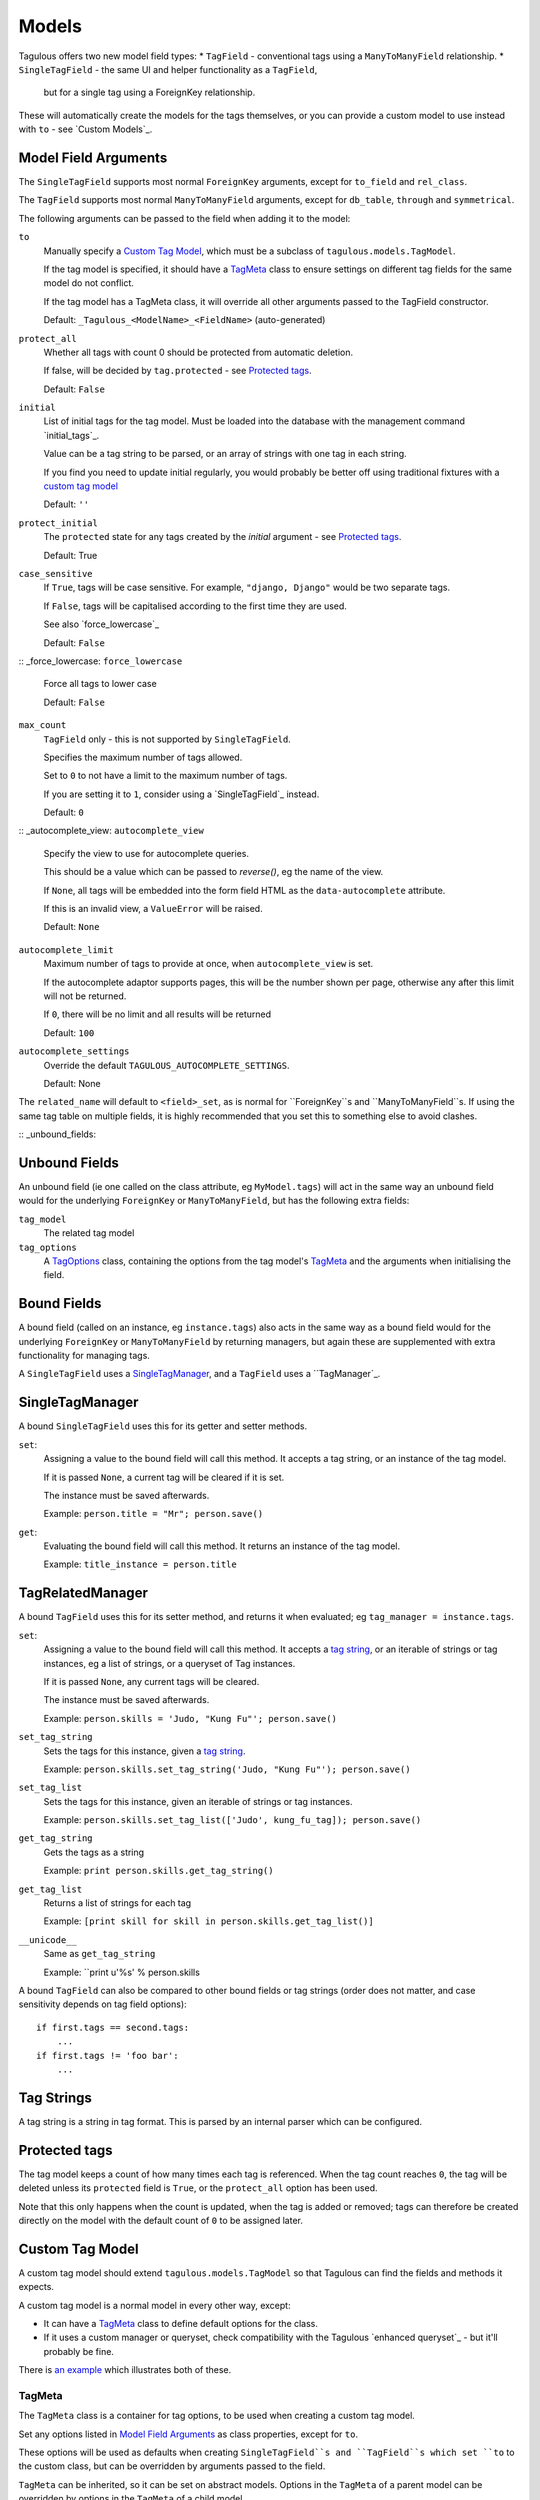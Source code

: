 .. _models:

Models
======

Tagulous offers two new model field types:
* ``TagField`` - conventional tags using a ``ManyToManyField`` relationship.
* ``SingleTagField`` - the same UI and helper functionality as a ``TagField``,
  but for a single tag using a ForeignKey relationship.

These will automatically create the models for the tags themselves, or you can
provide a custom model to use instead with ``to`` - see `Custom Models`_.


Model Field Arguments
---------------------

The ``SingleTagField`` supports most normal ``ForeignKey`` arguments, except
for ``to_field`` and ``rel_class``.

The ``TagField`` supports most normal ``ManyToManyField`` arguments, except
for ``db_table``, ``through`` and ``symmetrical``.

The following arguments can be passed to the field when adding it to the model:

``to``
    Manually specify a `Custom Tag Model`_, which must be a subclass of
    ``tagulous.models.TagModel``.
    
    If the tag model is specified, it should have a `TagMeta`_ class to ensure
    settings on different tag fields for the same model do not conflict.
    
    If the tag model has a TagMeta class, it will override all
    other arguments passed to the TagField constructor.
    
    Default: ``_Tagulous_<ModelName>_<FieldName>`` (auto-generated)
    
``protect_all``
    Whether all tags with count 0 should be protected from automatic deletion.
    
    If false, will be decided by ``tag.protected`` - see `Protected tags`_.
    
    Default: ``False``

``initial``
    List of initial tags for the tag model. Must be loaded into the database
    with the management command `initial_tags`_.
    
    Value can be a tag string to be parsed, or an array of strings with one
    tag in each string.
    
    If you find you need to update initial regularly, you would probably be
    better off using traditional fixtures with a `custom tag model`_
    
    Default: ``''``
    
``protect_initial``
    The ``protected`` state for any tags created by the `initial` argument -
    see `Protected tags`_.
    
    Default: True
    
``case_sensitive``
    If ``True``, tags will be case sensitive. For example, ``"django, Django"``
    would be two separate tags.
    
    If ``False``, tags will be capitalised according to the first time they are
    used.
    
    See also `force_lowercase`_
    
    Default: ``False``

:: _force_lowercase:
``force_lowercase``
    Force all tags to lower case
    
    Default: ``False``

``max_count``
    ``TagField`` only - this is not supported by ``SingleTagField``.
    
    Specifies the maximum number of tags allowed.
    
    Set to ``0`` to not have a limit to the maximum number of tags.
    
    If you are setting it to ``1``, consider using a `SingleTagField`_ instead.
    
    Default: ``0``
    
:: _autocomplete_view:
``autocomplete_view``
    Specify the view to use for autocomplete queries.
    
    This should be a value which can be passed to `reverse()`, eg the name of
    the view.
    
    If ``None``, all tags will be embedded into the form field HTML as the
    ``data-autocomplete`` attribute.
    
    If this is an invalid view, a ``ValueError`` will be raised.
    
    Default: ``None``
    
``autocomplete_limit``
    Maximum number of tags to provide at once, when ``autocomplete_view`` is
    set.
    
    If the autocomplete adaptor supports pages, this will be the number shown
    per page, otherwise any after this limit will not be returned.
    
    If ``0``, there will be no limit and all results will be returned

    Default: ``100``

``autocomplete_settings``
    Override the default ``TAGULOUS_AUTOCOMPLETE_SETTINGS``.
    
    Default: None

The ``related_name`` will default to ``<field>_set``, as is normal for
``ForeignKey``s and ``ManyToManyField``s. If using the same tag table on
multiple fields, it is highly recommended that you set this to something else
to avoid clashes.


:: _unbound_fields:

Unbound Fields
--------------

An unbound field (ie one called on the class attribute, eg ``MyModel.tags``)
will act in the same way an unbound field would for the underlying
``ForeignKey`` or ``ManyToManyField``, but has the following extra fields:
    
``tag_model``
    The related tag model

``tag_options``
    A `TagOptions`_ class, containing the options from the tag model's
    `TagMeta`_ and the arguments when initialising the field.


Bound Fields
------------

A bound field (called on an instance, eg ``instance.tags``) also acts in the
same way as a bound field would for the underlying ``ForeignKey`` or
``ManyToManyField`` by returning managers, but again these are supplemented
with extra functionality for managing tags.

A ``SingleTagField`` uses a `SingleTagManager`_, and a ``TagField`` uses a
``TagManager`_.


SingleTagManager
----------------

A bound ``SingleTagField`` uses this for its getter and setter methods.

``set``:
    Assigning a value to the bound field will call this method. It accepts a
    tag string, or an instance of the tag model.
    
    If it is passed ``None``, a current tag will be cleared if it is set.
    
    The instance must be saved afterwards.
    
    Example: ``person.title = "Mr"; person.save()``

``get``:
    Evaluating the bound field will call this method. It returns an instance
    of the tag model.
    
    Example: ``title_instance = person.title``


TagRelatedManager
-----------------

A bound ``TagField`` uses this for its setter method, and returns it when
evaluated; eg ``tag_manager = instance.tags``.

``set``:
    Assigning a value to the bound field will call this method. It accepts a
    `tag string <#Tag Strings>`_, or an iterable of strings or tag instances,
    eg a list of strings, or a queryset of Tag instances.
    
    If it is passed ``None``, any current tags will be cleared.
    
    The instance must be saved afterwards.
    
    Example: ``person.skills = 'Judo, "Kung Fu"'; person.save()``

``set_tag_string``
    Sets the tags for this instance, given a `tag string <#Tag Strings>`_.
    
    Example: ``person.skills.set_tag_string('Judo, "Kung Fu"'); person.save()``

``set_tag_list``
    Sets the tags for this instance, given an iterable of strings or tag
    instances.
    
    Example: ``person.skills.set_tag_list(['Judo', kung_fu_tag]); person.save()``

``get_tag_string``
    Gets the tags as a string
    
    Example: ``print person.skills.get_tag_string()``

``get_tag_list``
    Returns a list of strings for each tag
    
    Example: ``[print skill for skill in person.skills.get_tag_list()]``

``__unicode__``
    Same as ``get_tag_string``
    
    Example: ``print u'%s' % person.skills


A bound ``TagField`` can also be compared to other bound fields or tag strings
(order does not matter, and case sensitivity depends on tag field options)::

    if first.tags == second.tags:
        ...
    if first.tags != 'foo bar':
        ...


Tag Strings
-----------

A tag string is a string in tag format. This is parsed by an internal parser
which can be configured.


Protected tags
--------------

The tag model keeps a count of how many times each tag is referenced. When the
tag count reaches ``0``, the tag will be deleted unless its ``protected`` field
is ``True``, or the ``protect_all`` option has been used.

Note that this only happens when the count is updated, when the tag is added
or removed; tags can therefore be created directly on the model with the
default count of ``0`` to be assigned later.


Custom Tag Model
----------------

A custom tag model should extend ``tagulous.models.TagModel`` so that Tagulous
can find the fields and methods it expects.

A custom tag model is a normal model in every other way, except:

* It can have a `TagMeta`_ class to define default options for the class.
* If it uses a custom manager or queryset, check compatibility with the
  Tagulous `enhanced queryset`_ - but it'll probably be fine.

There is `an example <_example_custom_tag_model>`_ which illustrates both of
these.


TagMeta
~~~~~~~

The ``TagMeta`` class is a container for tag options, to be used when creating
a custom tag model.

Set any options listed in `Model Field Arguments`_ as class properties, except
for ``to``.

These options will be used as defaults when creating ``SingleTagField``s and
``TagField``s which set ``to`` to the custom class, but can be overridden by
arguments passed to the field.

``TagMeta`` can be inherited, so it can be set on abstract models. Options in
the ``TagMeta`` of a parent model can be overridden by options in the
``TagMeta`` of a child model.

Example
~~~~~~~




TagOptions
----------

The ``TagOptions`` class is a simple container for tag options. The options for
a model field are available from the ``tag_options`` property of the
`Unbound Field <_unbound_fields>`_.

All options listed in `Model Field Arguments`_ are available directly on the
object, except for ``to``. It also provides two instance methods:

``items(with_defaults=True)``
    Get a dict of all options
    
    If with_defaults is true, any missing settings will be taken from the
    defaults in ``constants.OPTION_DEFAULTS``.

``field_items(with_defaults=True)``
    Get a dict of just the options for a form field.
    
    If with_defaults is true, any missing settings will be taken from the
    defaults in ``constants.OPTION_DEFAULTS``.

Example::
    print MyModel.tags.tag_options.initial
    if "force_lowercase" in MyModel.tags.tag_options.items():
        ...

``TagOptions`` instances can be added together to create a new merged set of
options; note though that this is a shallow merge, ie the value of
``autocomplete_settings`` on the left will be replaced by the value on the
right::

    merged_options = TagOptions(
        autocomplete_settings={'width': 'resolve'}
    ) + TagOptions(
        autocomplete_settings={'allowClear': True}
    )
    # merged_options.autocomplete_settings == {'allowClear': True}

In the same way, setting ``autocomplete_settings`` on the field will replace
any default value.


Querying using tag fields
-------------------------

When querying a model which uses a tag field, remember that a
``SingleTagField`` is really a ``ForeignKey``, and a ``TagField`` is really a
``ManyToManyField``.

If you have not disabled the `enhanced queryset`_, you can compare a tag field
to a tag string in ``get``, ``filter`` and ``exclude``::

    qs = MyModel.objects.get(name="Bob", title="Mr", tags="red, blue, green")

Note that when referring to a ``TagField`` in this way, the filter will expect
an exact match - eg that it has all tags specified, but only those specified.
If you want to do partial matches, use standard many to many queries, eg::

    qs = MyModel.objects.get(tags__name__in=['red', 'blue', 'green'])


Database Migrations
-------------------

Tagulous supports South and Django 1.7 migrations.
